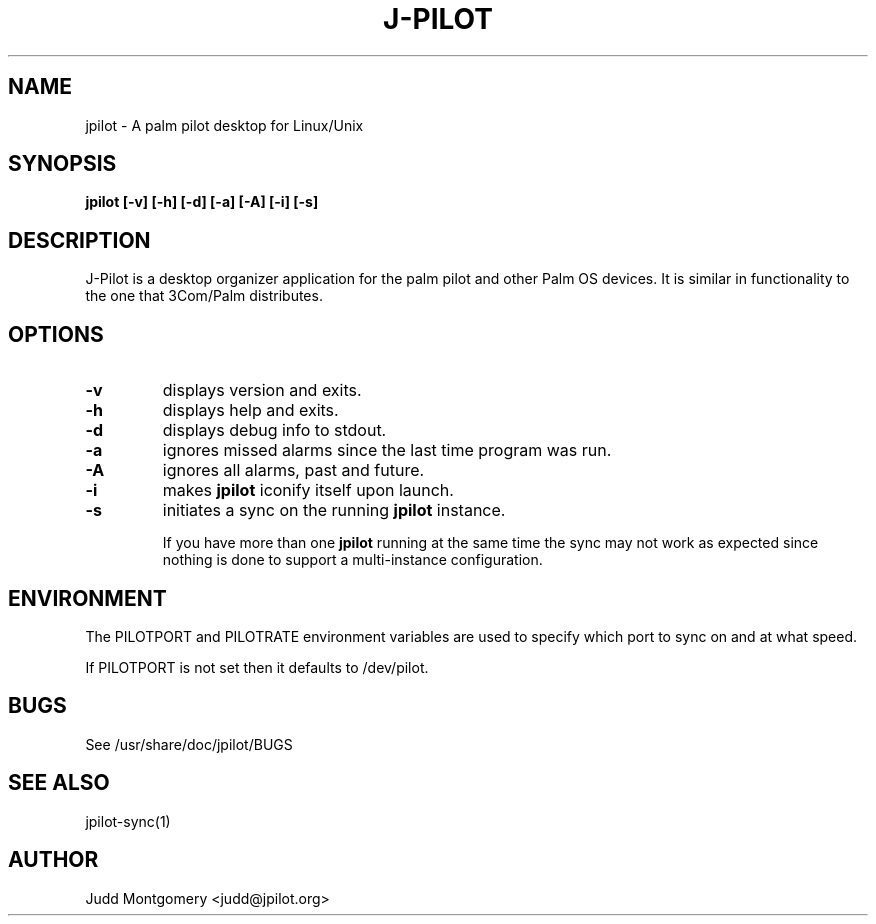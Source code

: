 .TH J-PILOT 1 "November 22, 2005"
.SH NAME
jpilot \- A palm pilot desktop for Linux/Unix
.SH SYNOPSIS
.B jpilot [-v] [-h] [-d] [-a] [-A] [-i] [-s]
.SH "DESCRIPTION"
J-Pilot is a desktop organizer application for the palm pilot and other
Palm OS devices.  It is similar in functionality to the one that
3Com/Palm distributes.
.SH OPTIONS
.TP
.B \-v
displays version and exits.
.TP
.B \-h
displays help and exits.
.TP
.B \-d
displays debug info to stdout.
.TP
.B \-a
ignores missed alarms since the last time program was run.
.TP
.B \-A
ignores all alarms, past and future.
.TP
.B \-i 
makes 
.B jpilot
iconify itself upon launch.
.TP
.B \-s 
initiates a sync on the running
.B jpilot
instance.

If you have more than one 
.B jpilot 
running at the same time the sync may
not work as expected since nothing is done to support a multi-instance
configuration.
.SH ENVIRONMENT
The PILOTPORT and PILOTRATE environment variables are used to specify
which port to sync on and at what speed.

If PILOTPORT is not set then it defaults to /dev/pilot.
.SH BUGS
See /usr/share/doc/jpilot/BUGS
.SH SEE ALSO
jpilot-sync(1)
.SH AUTHOR
Judd Montgomery <judd@jpilot.org>
